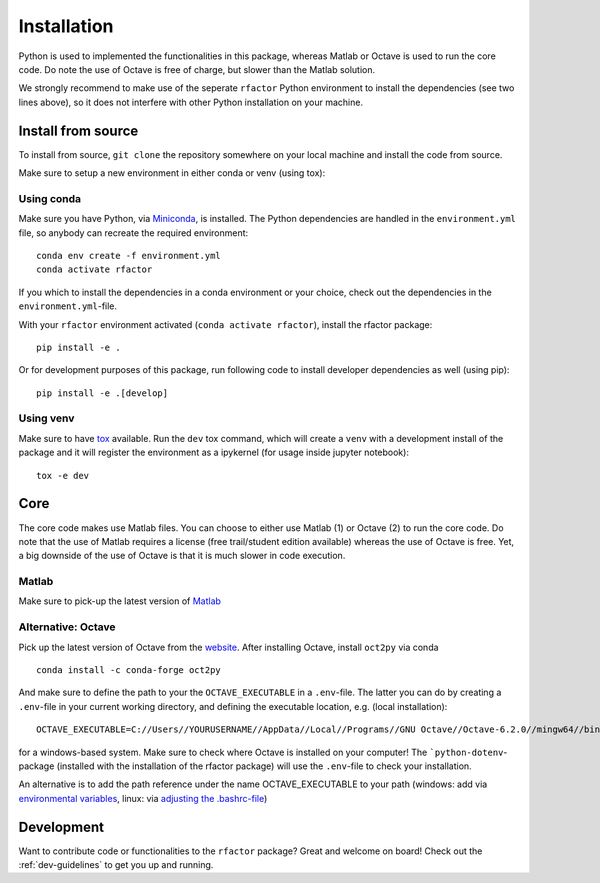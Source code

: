 .. _installation:

Installation
============

Python is used to implemented the functionalities in this package, whereas
Matlab or Octave is used to run the core code. Do note the use of Octave is
free of charge, but slower than the Matlab solution.

We strongly recommend to make use of the seperate ``rfactor`` Python environment to
install the dependencies (see two lines above), so it does not interfere with
other Python installation on your machine.

Install from source
-------------------

To install from source, ``git clone`` the repository somewhere on your local machine
and install the code from source.

Make sure to setup a new environment  in either conda or venv (using tox):

Using conda
^^^^^^^^^^^

Make sure you have Python, via
`Miniconda <https://docs.conda.io/en/latest/miniconda.html>`_, is installed.
The Python dependencies are handled in the ``environment.yml`` file, so
anybody can recreate the required environment:

::

    conda env create -f environment.yml
    conda activate rfactor

If you which to install the dependencies in a conda environment or your choice, check out the dependencies in the
``environment.yml``-file.

With your ``rfactor`` environment activated (``conda activate rfactor``), install the rfactor package:

::

    pip install -e .

Or for development purposes of this package, run following code to install developer dependencies as well (using pip):

::

    pip install -e .[develop]

Using venv
^^^^^^^^^^

Make sure to have `tox <https://tox.readthedocs.io/en/latest/>`_ available. Run the ``dev`` tox command,
which will create a ``venv`` with a development install of the package and it will register the environment as a
ipykernel (for usage inside jupyter notebook):

::

    tox -e dev

Core
----

The core code makes use Matlab files. You can choose to either use Matlab (1)
or Octave (2) to run the core code. Do note that the use of Matlab requires a
license (free trail/student edition available) whereas the use of Octave is
free. Yet, a big downside of the use of Octave is that it is much slower in
code execution.

Matlab
^^^^^^

Make sure to pick-up the latest version of
`Matlab <https://nl.mathworks.com/products/matlab.html?requestedDomain=>`__

.. _octave:

Alternative: Octave
^^^^^^^^^^^^^^^^^^^

Pick up the latest version of Octave from the
`website <https://www.gnu.org/software/octave/index>`__. After installing
Octave, install ``oct2py`` via conda

::

    conda install -c conda-forge oct2py

And make sure to define the path to your the ``OCTAVE_EXECUTABLE`` in a
``.env``-file. The latter you can do by creating a ``.env``-file in your
current working directory, and defining the executable location,
e.g. (local installation):

::

    OCTAVE_EXECUTABLE=C://Users//YOURUSERNAME//AppData//Local//Programs//GNU Octave//Octave-6.2.0//mingw64//bin//octave-cli-6.2.0.exe

for a windows-based system. Make sure to check where Octave is installed on
your computer! The ```python-dotenv``-package (installed with the installation
of the rfactor package) will use the ``.env``-file to check your installation.

An alternative is to add the path reference under the name OCTAVE_EXECUTABLE
to your path (windows: add via
`environmental variables <https://www.computerhope.com/issues/ch000549.htm>`_, linux: via
`adjusting the .bashrc-file <https://linuxize.com/post/how-to-add-directory-to-path-in-linux/>`_)

Development
-----------

Want to contribute code or functionalities to the ``rfactor`` package? Great and welcome on board! Check out the
:ref:`dev-guidelines` to get you up and running.
